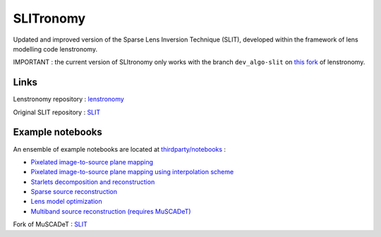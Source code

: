 **********
SLITronomy
**********

.. image:: https://travis-ci.org/aymgal/SLITronomy.svg?branch=master
    :target: https://travis-ci.org/aymgal/SLITronomy

.. image:: https://coveralls.io/repos/github/aymgal/SLITronomy/badge.svg
    :target: https://coveralls.io/github/aymgal/SLITronomy

.. image:: https://img.shields.io/badge/license-MIT-blue.svg?style=flat
    :target: https://github.com/aymgal/slitronomy/blob/master/LICENSE


Updated and improved version of the Sparse Lens Inversion Technique (SLIT), developed within the framework of lens modelling code lenstronomy.

IMPORTANT : the current version of SLItronomy only works with the branch ``dev_algo-slit`` on `this fork <https://github.com/aymgal/lenstronomy/tree/dev_slit-algo>`_  of lenstronomy.

Links
+++++

Lenstronomy repository : `lenstronomy <https://github.com/sibirrer/lenstronomy>`_

Original SLIT repository : `SLIT <https://github.com/herjy/SLIT>`_

Example notebooks
+++++++++++++++++

An ensemble of example notebooks are located at `thirdparty/notebooks <https://github.com/aymgal/SLITronomy/tree/master/thirdparty/notebooks>`_ :

* `Pixelated image-to-source plane mapping <https://github.com/aymgal/SLITronomy/tree/master/thirdparty/notebooks/01_lensing_mapping.ipynb>`_
* `Pixelated image-to-source plane mapping using interpolation scheme <https://github.com/aymgal/SLITronomy/tree/master/thirdparty/notebooks/01bis_lensing_mapping_interpol.ipynb>`_
* `Starlets decomposition and reconstruction <https://github.com/aymgal/SLITronomy/tree/master/thirdparty/notebooks/02_starlets_decomposition.ipynb>`_
* `Sparse source reconstruction <https://github.com/aymgal/SLITronomy/tree/master/thirdparty/notebooks/03_complex_source_reconstruction.ipynb>`_
* `Lens model optimization <https://github.com/aymgal/SLITronomy/tree/master/thirdparty/notebooks/04_source_mass_reconstruction.ipynb>`_
* `Multiband source reconstruction (requires MuSCADeT) <https://github.com/aymgal/SLITronomy/tree/master/thirdparty/notebooks/05_multiband_source_reconstruction.ipynb>`_

Fork of MuSCADeT : `SLIT <https://github.com/aymgal/MuSCADeT>`_

